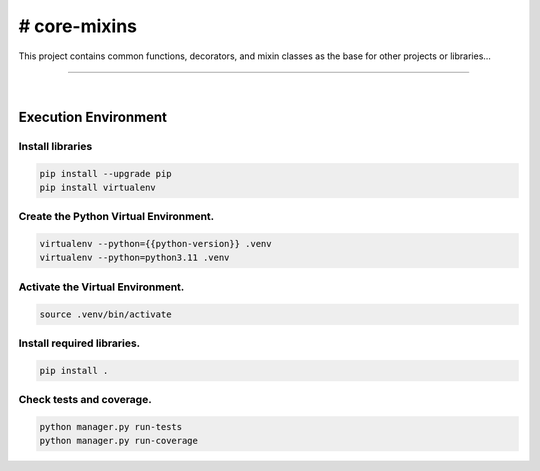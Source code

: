 # core-mixins
===============================================================================

This project contains common functions, decorators, and mixin classes 
as the base for other projects or libraries...

===============================================================================

.. image:: https://img.shields.io/pypi/pyversions/core-mixins.svg
    :target: https://pypi.org/project/core-mixins/
    :alt: Python Versions

.. image:: https://img.shields.io/badge/license-MIT-blue.svg
    :target: https://gitlab.com/bytecode-solutions/core/core-mixins/-/blob/main/LICENSE
    :alt: License

.. image:: https://gitlab.com/bytecode-solutions/core/core-mixins/badges/release/pipeline.svg
    :target: https://gitlab.com/bytecode-solutions/core/core-mixins/-/pipelines
    :alt: Pipeline Status

.. image:: https://readthedocs.org/projects/core-mixins/badge/?version=latest
    :target: https://readthedocs.org/projects/core-mixins/
    :alt: Docs Status

.. image:: https://img.shields.io/badge/security-bandit-yellow.svg
    :target: https://github.com/PyCQA/bandit
    :alt: Security

|

Execution Environment
---------------------------------------

Install libraries
^^^^^^^^^^^^^^^^^^^^^^^^^^^^^^^^^^^^^^^

.. code-block:: shell

    pip install --upgrade pip 
    pip install virtualenv
..

Create the Python Virtual Environment.
^^^^^^^^^^^^^^^^^^^^^^^^^^^^^^^^^^^^^^^

.. code-block:: shell

    virtualenv --python={{python-version}} .venv
    virtualenv --python=python3.11 .venv
..

Activate the Virtual Environment.
^^^^^^^^^^^^^^^^^^^^^^^^^^^^^^^^^^^^^^^

.. code-block:: shell

    source .venv/bin/activate
..

Install required libraries.
^^^^^^^^^^^^^^^^^^^^^^^^^^^^^^^^^^^^^^^

.. code-block:: shell

    pip install .
..

Check tests and coverage.
^^^^^^^^^^^^^^^^^^^^^^^^^^^^^^^^^^^^^^^

.. code-block:: shell

    python manager.py run-tests
    python manager.py run-coverage
..
